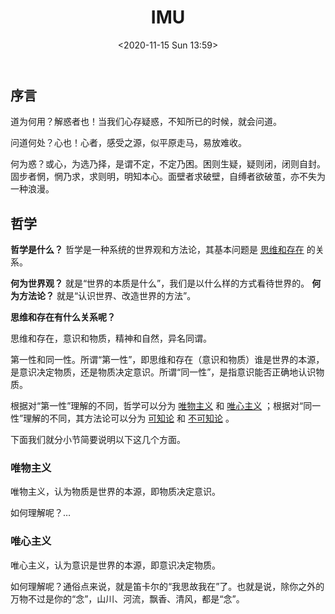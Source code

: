 #+DATE: <2020-11-15 Sun 13:59>
#+TITLE: IMU

** 序言

道为何用？解惑者也！当我们心存疑惑，不知所已的时候，就会问道。

问道何处？心也！心者，感受之源，似平原走马，易放难收。

何为惑？或心，为选乃择，是谓不定，不定乃困。困则生疑，疑则闭，闭则自封。固步者惘，惘乃求，求则明，明知本心。面壁者求破壁，自缚者欲破茧，亦不失为一种浪漫。

** 哲学

*哲学是什么？* 哲学是一种系统的世界观和方法论，其基本问题是 _思维和存在_ 的关系。

*何为世界观？* 就是“世界的本质是什么”，我们是以什么样的方式看待世界的。 *何为方法论？* 就是“认识世界、改造世界的方法”。

*思维和存在有什么关系呢？*

#+BEGIN_EXPORT html
<note>
思维和存在，意识和物质，精神和自然，异名同谓。
</note>
#+END_EXPORT

第一性和同一性。所谓“第一性”，即思维和存在（意识和物质）谁是世界的本源，是意识决定物质，还是物质决定意识。所谓“同一性”，是指意识能否正确地认识物质。

根据对“第一性”理解的不同，哲学可以分为 _唯物主义_ 和 _唯心主义_ ；根据对“同一性”理解的不同，其方法论可以分为 _可知论_ 和 _不可知论_ 。

下面我们就分小节简要说明以下这几个方面。

*** 唯物主义

唯物主义，认为物质是世界的本源，即物质决定意识。

如何理解呢？...

*** 唯心主义

唯心主义，认为意识是世界的本源，即意识决定物质。

如何理解呢？通俗点来说，就是笛卡尔的“我思故我在”了。也就是说，除你之外的万物不过是你的“念”，山川、河流，飘香、清风，都是“念”。

